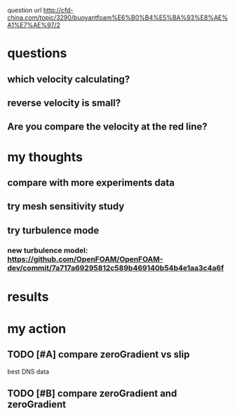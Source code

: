  question url
 http://cfd-china.com/topic/3290/buoyantfoam%E6%B0%B4%E5%BA%93%E8%AE%A1%E7%AE%97/2
* questions
** which velocity calculating?
** reverse velocity is small?
** Are you compare the velocity at the red line?
[[file:./ref/screen_2020-02-03_14-52-46.png]]
* my thoughts
** compare with more experiments data
** try mesh sensitivity study
** try turbulence mode
*** new turbulence model: https://github.com/OpenFOAM/OpenFOAM-dev/commit/7a717a69295812c589b469140b54b4e1aa3c4a6f
* results
[[file:./ref/screen_2020-02-04_17-26-40.png]]
* my action
** TODO [#A] compare zeroGradient vs slip
best DNS data
** TODO [#B] compare zeroGradient and zeroGradient
